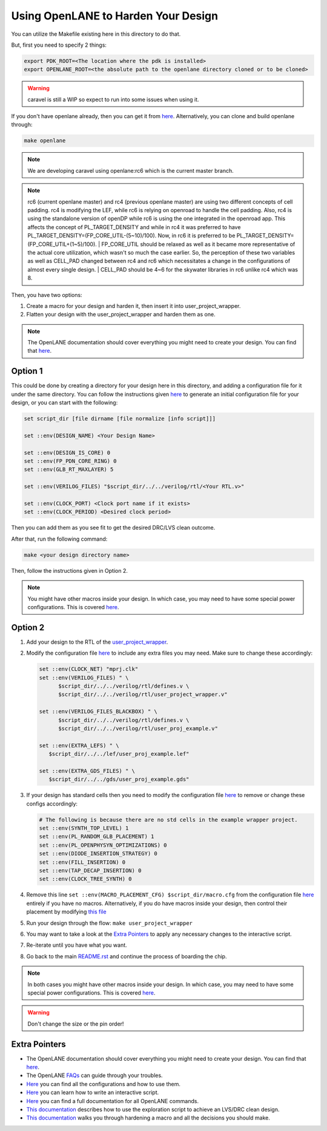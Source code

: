.. raw:: html

   <!---
   # SPDX-FileCopyrightText: 2020 Efabless Corporation
   #
   # Licensed under the Apache License, Version 2.0 (the "License");
   # you may not use this file except in compliance with the License.
   # You may obtain a copy of the License at
   #
   #      http://www.apache.org/licenses/LICENSE-2.0
   #
   # Unless required by applicable law or agreed to in writing, software
   # distributed under the License is distributed on an "AS IS" BASIS,
   # WITHOUT WARRANTIES OR CONDITIONS OF ANY KIND, either express or implied.
   # See the License for the specific language governing permissions and
   # limitations under the License.
   #
   # SPDX-License-Identifier: Apache-2.0
   -->

.. raw:: html

   <!---
   # SPDX-FileCopyrightText: 2020 Efabless Corporation
   #
   # Licensed under the Apache License, Version 2.0 (the "License");
   # you may not use this file except in compliance with the License.
   # You may obtain a copy of the License at
   #
   #      http://www.apache.org/licenses/LICENSE-2.0
   #
   # Unless required by applicable law or agreed to in writing, software
   # distributed under the License is distributed on an "AS IS" BASIS,
   # WITHOUT WARRANTIES OR CONDITIONS OF ANY KIND, either express or implied.
   # See the License for the specific language governing permissions and
   # limitations under the License.
   #
   # SPDX-License-Identifier: Apache-2.0
   -->

.. _carave-with-openlane:

Using OpenLANE to Harden Your Design
====================================

You can utilize the Makefile existing here in this directory to do that.

But, first you need to specify 2 things:

.. code:: bash

    export PDK_ROOT=<The location where the pdk is installed>
    export OPENLANE_ROOT=<the absolute path to the openlane directory cloned or to be cloned>

.. warning::

      caravel is still a WIP so expect to run into some issues when using it.

If you don't have openlane already, then you can get it from
`here <https://github.com/efabless/openlane>`__. Alternatively, you can
clone and build openlane through:

.. code:: bash

        make openlane

.. note::

      We are developing caravel using openlane:rc6 which is the current master branch.

.. note::

      rc6 (current openlane master) and rc4 (previous openlane
      master) are using two different concepts of cell padding. rc4 is
      modifying the LEF, while rc6 is relying on openroad to handle the cell
      padding. Also, rc4 is using the standalone version of openDP while rc6
      is using the one integrated in the openroad app. This affects the
      concept of PL\_TARGET\_DENSITY and while in rc4 it was preferred to have
      PL\_TARGET\_DENSITY=(FP\_CORE\_UTIL-(5\~10)/100). Now, in rc6 it is
      preferred to be PL\_TARGET\_DENSITY=(FP\_CORE\_UTIL+(1\~5)/100).
      | FP\_CORE\_UTIL should be relaxed as well as it became more
      representative of the actual core utilization, which wasn't so much the
      case earlier. So, the perception of these two variables as well as
      CELL\_PAD changed between rc4 and rc6 which necessitates a change in the
      configurations of almost every single design.
      | CELL\_PAD should be 4\~6 for the skywater libraries in rc6 unlike rc4
      which was 8.

Then, you have two options:

#. Create a macro for your design and harden it, then insert it into
   user\_project\_wrapper.

#. Flatten your design with the user\_project\_wrapper and harden them
   as one.

.. note::

      The OpenLANE documentation should cover everything you might
      need to create your design. You can find that
      `here <https://github.com/efabless/openlane/blob/master/README.md>`__.

Option 1
--------

This could be done by creating a directory for your design here in this
directory, and adding a configuration file for it under the same
directory. You can follow the instructions given
`here <https://github.com/efabless/openlane#adding-a-design>`__ to
generate an initial configuration file for your design, or you can start
with the following:

.. code:: tcl

    set script_dir [file dirname [file normalize [info script]]]

    set ::env(DESIGN_NAME) <Your Design Name>

    set ::env(DESIGN_IS_CORE) 0
    set ::env(FP_PDN_CORE_RING) 0
    set ::env(GLB_RT_MAXLAYER) 5

    set ::env(VERILOG_FILES) "$script_dir/../../verilog/rtl/<Your RTL.v>"

    set ::env(CLOCK_PORT) <Clock port name if it exists>
    set ::env(CLOCK_PERIOD) <Desired clock period>

Then you can add them as you see fit to get the desired DRC/LVS clean
outcome.

After that, run the following command:

.. code:: bash

    make <your design directory name>

Then, follow the instructions given in Option 2.

.. note::

      You might have other macros inside your design. In which case,
      you may need to have some special power configurations. This is covered
      `here <https://github.com/efabless/openlane/blob/master/doc/hardening_macros.md#power-grid-pdn>`__.

Option 2
--------

#. Add your design to the RTL of the
   `user\_project\_wrapper <../verilog/rtl/user_project_wrapper.v>`__.

#. Modify the configuration file `here <./user_project_wrapper/config.tcl>`__ to include any extra
   files you may need. Make sure to change these accordingly:

   .. code:: tcl

      set ::env(CLOCK_NET) "mprj.clk"
      set ::env(VERILOG_FILES) " \
            $script_dir/../../verilog/rtl/defines.v \
            $script_dir/../../verilog/rtl/user_project_wrapper.v"

      set ::env(VERILOG_FILES_BLACKBOX) " \
            $script_dir/../../verilog/rtl/defines.v \
            $script_dir/../../verilog/rtl/user_proj_example.v"

      set ::env(EXTRA_LEFS) " \
         $script_dir/../../lef/user_proj_example.lef"

      set ::env(EXTRA_GDS_FILES) " \
         $script_dir/../../gds/user_proj_example.gds"


#. If your design has standard cells then you need to modify the
   configuration file `here <./user_project_wrapper/config.tcl>`__ to
   remove or change these configs accordingly:

   .. code:: tcl

       # The following is because there are no std cells in the example wrapper project.
       set ::env(SYNTH_TOP_LEVEL) 1
       set ::env(PL_RANDOM_GLB_PLACEMENT) 1
       set ::env(PL_OPENPHYSYN_OPTIMIZATIONS) 0
       set ::env(DIODE_INSERTION_STRATEGY) 0
       set ::env(FILL_INSERTION) 0
       set ::env(TAP_DECAP_INSERTION) 0
       set ::env(CLOCK_TREE_SYNTH) 0

#. Remove this line
   ``set ::env(MACRO_PLACEMENT_CFG) $script_dir/macro.cfg`` from the
   configuration file `here <./user_project_wrapper/config.tcl>`__
   entirely if you have no macros. Alternatively, if you do have macros
   inside your design, then control their placement by modifying `this
   file <./user_project_wrapper/macro.cfg>`__

#. Run your design through the flow: ``make user_project_wrapper``

#. You may want to take a look at the `Extra
   Pointers <#extra-pointers>`__ to apply any necessary changes to the
   interactive script.

#. Re-iterate until you have what you want.

#. Go back to the main `README.rst <../README.rst>`__ and continue the
   process of boarding the chip.

.. note::

    In both cases you might have other macros inside your design.
    In which case, you may need to have some special power configurations.
    This is covered `here <https://github.com/efabless/openlane/blob/master/doc/hardening_macros.md#power-grid-pdn>`__.

.. warning::

    Don't change the size or the pin order!


Extra Pointers
--------------

-  The OpenLANE documentation should cover everything you might need to
   create your design. You can find that
   `here <https://github.com/efabless/openlane/blob/master/README.md>`__.
-  The OpenLANE `FAQs <https://github.com/efabless/openlane/wiki>`__ can
   guide through your troubles.
-  `Here <https://github.com/efabless/openlane/blob/master/configuration/README.md>`__
   you can find all the configurations and how to use them.
-  `Here <https://github.com/efabless/openlane/blob/master/doc/advanced_readme.md>`__
   you can learn how to write an interactive script.
-  `Here <https://github.com/efabless/openlane/blob/master/doc/OpenLANE_commands.md>`__
   you can find a full documentation for all OpenLANE commands.
-  `This
   documentation <https://github.com/efabless/openlane/blob/master/regression_results/README.md>`__
   describes how to use the exploration script to achieve an LVS/DRC
   clean design.
-  `This
   documentation <https://github.com/efabless/openlane/blob/master/doc/hardening_macros.md>`__
   walks you through hardening a macro and all the decisions you should
   make.

